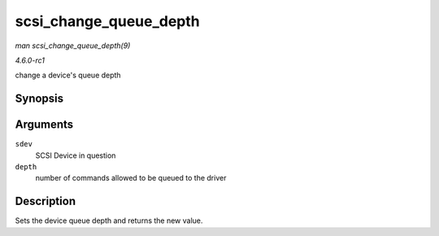 
.. _API-scsi-change-queue-depth:

=======================
scsi_change_queue_depth
=======================

*man scsi_change_queue_depth(9)*

*4.6.0-rc1*

change a device's queue depth


Synopsis
========

.. c:function:: int scsi_change_queue_depth( struct scsi_device * sdev, int depth )

Arguments
=========

``sdev``
    SCSI Device in question

``depth``
    number of commands allowed to be queued to the driver


Description
===========

Sets the device queue depth and returns the new value.
